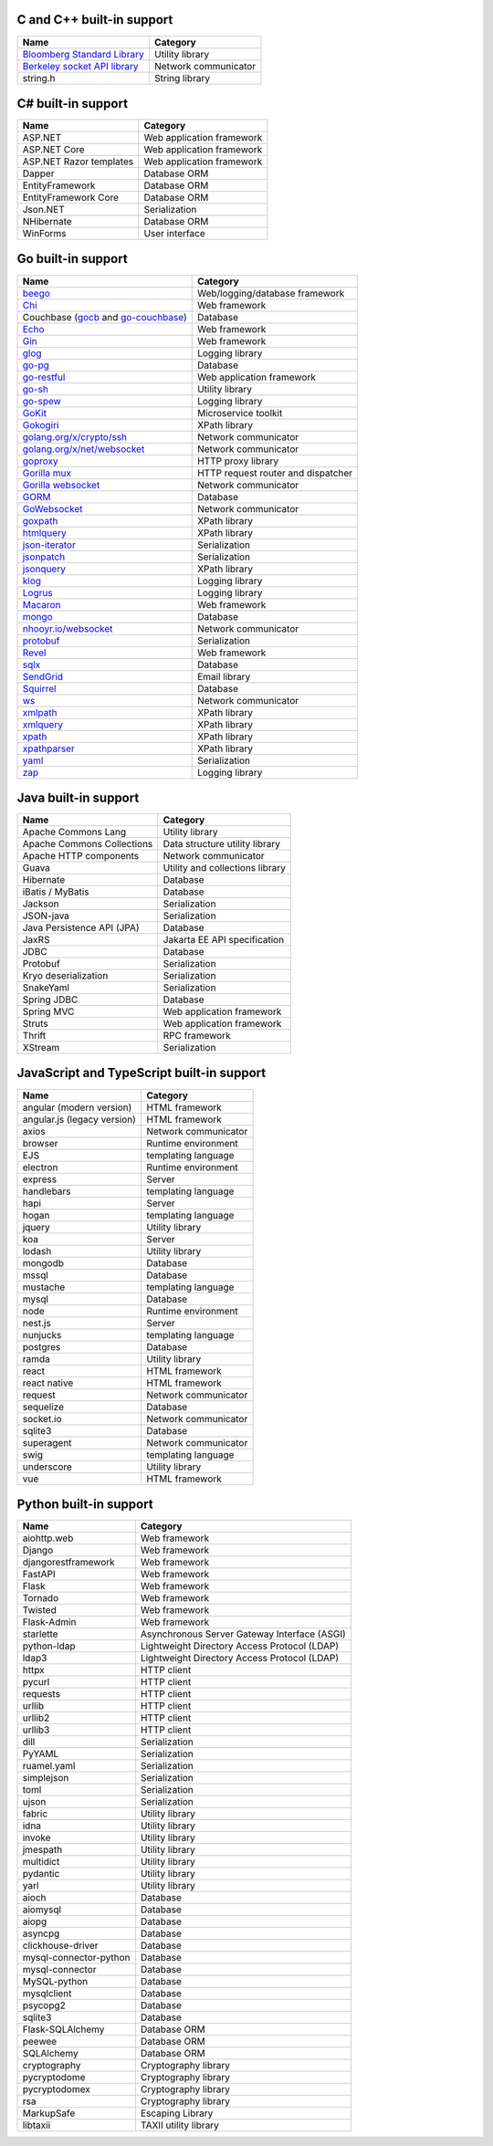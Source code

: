 C and C++ built-in support
================================

.. csv-table::
   :header-rows: 1
   :class: fullWidthTable
   :widths: auto

   Name, Category
   `Bloomberg Standard Library <https://github.com/bloomberg/bde>`__, Utility library
   `Berkeley socket API library <https://en.wikipedia.org/wiki/Berkeley_sockets#Socket_API_functions>`__, Network communicator
   string.h, String library

C# built-in support
================================

.. csv-table::
   :header-rows: 1
   :class: fullWidthTable
   :widths: auto

   Name, Category
   ASP.NET, Web application framework
   ASP.NET Core, Web application framework
   ASP.NET Razor templates, Web application framework
   Dapper, Database ORM
   EntityFramework, Database ORM
   EntityFramework Core, Database ORM
   Json.NET, Serialization
   NHibernate, Database ORM
   WinForms, User interface

Go built-in support
================================

.. csv-table::
   :header-rows: 1
   :class: fullWidthTable
   :widths: auto

   Name, Category
   `beego <https://beego.me/>`_, Web/logging/database framework
   `Chi <https://github.com/go-chi/chi>`_, Web framework
   Couchbase (`gocb <https://github.com/couchbase/gocb>`_ and `go-couchbase <http://www.github.com/couchbase/go-couchbase>`_), Database
   `Echo <https://echo.labstack.com/>`_, Web framework
   `Gin <https://github.com/gin-gonic/gin>`_, Web framework
   `glog <https://github.com/golang/glog>`_, Logging library
   `go-pg <https://pg.uptrace.dev/>`_, Database
   `go-restful <https://github.com/emicklei/go-restful>`_, Web application framework
   `go-sh <https://github.com/codeskyblue/go-sh>`_, Utility library
   `go-spew <https://github.com/davecgh/go-spew>`_, Logging library
   `GoKit <https://github.com/go-kit/kit>`_, Microservice toolkit
   `Gokogiri <https://github.com/jbowtie/gokogiri>`_, XPath library
   `golang.org/x/crypto/ssh <https://pkg.go.dev/golang.org/x/crypto/ssh>`_, Network communicator
   `golang.org/x/net/websocket <https://pkg.go.dev/golang.org/x/net/websocket>`_, Network communicator
   `goproxy <https://github.com/elazarl/goproxy>`_, HTTP proxy library
   `Gorilla mux <http://www.gorillatoolkit.org/pkg/mux>`_, HTTP request router and dispatcher
   `Gorilla websocket <https://github.com/gorilla/websocket>`_, Network communicator
   `GORM <https://gorm.io/>`_, Database
   `GoWebsocket <https://github.com/sacOO7/gowebsocket>`_, Network communicator
   `goxpath <https://github.com/ChrisTrenkamp/goxpath>`_, XPath library
   `htmlquery <https://github.com/antchfx/htmlquery>`_, XPath library
   `json-iterator <https://github.com/json-iterator/go>`_, Serialization
   `jsonpatch <https://github.com/evanphx/json-patch>`_, Serialization
   `jsonquery <https://github.com/antchfx/jsonquery>`_, XPath library
   `klog <https://github.com/kubernetes/klog>`_, Logging library
   `Logrus <https://github.com/sirupsen/logrus>`_, Logging library
   `Macaron <https://gopkg.in/macaron.v1>`_, Web framework
   `mongo <https://pkg.go.dev/go.mongodb.org/mongo-driver/mongo>`_, Database
   `nhooyr.io/websocket <http://nhooyr.io/websocket>`_, Network communicator
   `protobuf <https://pkg.go.dev/google.golang.org/protobuf>`_, Serialization
   `Revel <http://revel.github.io/>`_, Web framework
   `sqlx <http://jmoiron.github.io/sqlx/>`_, Database
   `SendGrid <https://github.com/sendgrid/sendgrid-go>`_, Email library
   `Squirrel <https://github.com/Masterminds/squirrel>`_, Database
   `ws <https://github.com/gobwas/ws>`_, Network communicator
   `xmlpath <https://gopkg.in/xmlpath.v2>`_, XPath library
   `xmlquery <https://github.com/antchfx/xmlquery>`_, XPath library
   `xpath <https://github.com/antchfx/xpath>`_, XPath library
   `xpathparser <https://github.com/santhosh-tekuri/xpathparser>`_, XPath library
   `yaml <https://gopkg.in/yaml.v3>`_, Serialization
   `zap <https://go.uber.org/zap>`_, Logging library

Java built-in support
==================================

.. csv-table::
   :header-rows: 1
   :class: fullWidthTable
   :widths: auto

   Name, Category
   Apache Commons Lang, Utility library
   Apache Commons Collections, Data structure utility library
   Apache HTTP components, Network communicator
   Guava, Utility and collections library
   Hibernate, Database
   iBatis / MyBatis, Database
   Jackson, Serialization
   JSON-java, Serialization
   Java Persistence API (JPA), Database
   JaxRS, Jakarta EE API specification
   JDBC, Database
   Protobuf, Serialization
   Kryo deserialization, Serialization
   SnakeYaml, Serialization
   Spring JDBC, Database
   Spring MVC, Web application framework
   Struts, Web application framework
   Thrift, RPC framework
   XStream, Serialization

JavaScript and TypeScript built-in support
=======================================================

.. csv-table::
   :header-rows: 1
   :class: fullWidthTable
   :widths: auto

   Name, Category
   angular (modern version), HTML framework
   angular.js (legacy version), HTML framework
   axios, Network communicator
   browser, Runtime environment
   EJS, templating language
   electron, Runtime environment
   express, Server
   handlebars, templating language
   hapi, Server
   hogan, templating language
   jquery, Utility library
   koa, Server
   lodash, Utility library
   mongodb, Database
   mssql, Database
   mustache, templating language
   mysql, Database
   node, Runtime environment
   nest.js, Server
   nunjucks, templating language
   postgres, Database
   ramda, Utility library
   react, HTML framework
   react native, HTML framework
   request, Network communicator
   sequelize, Database
   socket.io, Network communicator
   sqlite3, Database
   superagent, Network communicator
   swig, templating language
   underscore, Utility library
   vue, HTML framework


Python built-in support
====================================

.. csv-table::
   :header-rows: 1
   :class: fullWidthTable
   :widths: auto

   Name, Category
   aiohttp.web, Web framework
   Django, Web framework
   djangorestframework, Web framework
   FastAPI, Web framework
   Flask, Web framework
   Tornado, Web framework
   Twisted, Web framework
   Flask-Admin, Web framework
   starlette, Asynchronous Server Gateway Interface (ASGI)
   python-ldap, Lightweight Directory Access Protocol (LDAP)
   ldap3, Lightweight Directory Access Protocol (LDAP)
   httpx, HTTP client
   pycurl, HTTP client
   requests, HTTP client
   urllib, HTTP client
   urllib2, HTTP client
   urllib3, HTTP client
   dill, Serialization
   PyYAML, Serialization
   ruamel.yaml, Serialization
   simplejson, Serialization
   toml, Serialization
   ujson, Serialization
   fabric, Utility library
   idna, Utility library
   invoke, Utility library
   jmespath, Utility library
   multidict, Utility library
   pydantic, Utility library
   yarl, Utility library
   aioch, Database
   aiomysql, Database
   aiopg, Database
   asyncpg, Database
   clickhouse-driver, Database
   mysql-connector-python, Database
   mysql-connector, Database
   MySQL-python, Database
   mysqlclient, Database
   psycopg2, Database
   sqlite3, Database
   Flask-SQLAlchemy, Database ORM
   peewee, Database ORM
   SQLAlchemy, Database ORM
   cryptography, Cryptography library
   pycryptodome, Cryptography library
   pycryptodomex, Cryptography library
   rsa, Cryptography library
   MarkupSafe, Escaping Library
   libtaxii, TAXII utility library
